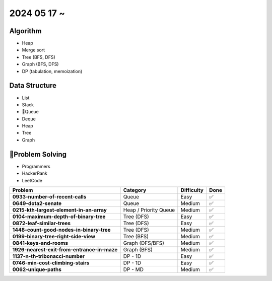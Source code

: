 2024 05 17 ~
===========

Algorithm
---------
- Heap
- Merge sort
- Tree (BFS, DFS)
- Graph (BFS, DFS)
- DP (tabulation, memoization)

Data Structure
--------------

- List
- Stack
- Queue
- Deque
- Heap
- Tree
- Graph


Problem Solving
---------------

- Programmers
- HackerRank
- LeetCode

+-----------------------------------------------+----------------------+-------------+------+
| Problem                                       | Category             | Difficulty  | Done |
+===============================================+======================+=============+======+
| **0933-number-of-recent-calls**               | Queue                | Easy        | ✅   |
+-----------------------------------------------+----------------------+-------------+------+
| **0649-dota2-senate**                         | Queue                | Medium      | ✅   |
+-----------------------------------------------+----------------------+-------------+------+
| **0215-kth-largest-element-in-an-array**      | Heap / Priority Queue| Medium      | ✅   |
+-----------------------------------------------+----------------------+-------------+------+
| **0104-maximum-depth-of-binary-tree**         | Tree (DFS)           | Easy        | ✅   |
+-----------------------------------------------+----------------------+-------------+------+
| **0872-leaf-similar-trees**                   | Tree (DFS)           | Easy        | ✅   |
+-----------------------------------------------+----------------------+-------------+------+
| **1448-count-good-nodes-in-binary-tree**      | Tree (DFS)           | Medium      | ✅   |
+-----------------------------------------------+----------------------+-------------+------+
| **0199-binary-tree-right-side-view**          | Tree (BFS)           | Medium      | ✅   |
+-----------------------------------------------+----------------------+-------------+------+
| **0841-keys-and-rooms**                       | Graph (DFS/BFS)      | Medium      | ✅   |
+-----------------------------------------------+----------------------+-------------+------+
| **1926-nearest-exit-from-entrance-in-maze**   | Graph (BFS)          | Medium      | ✅   |
+-----------------------------------------------+----------------------+-------------+------+
| **1137-n-th-tribonacci-number**               | DP - 1D              | Easy        | ✅   |
+-----------------------------------------------+----------------------+-------------+------+
| **0746-min-cost-climbing-stairs**             | DP - 1D              | Easy        | ✅   |
+-----------------------------------------------+----------------------+-------------+------+
| **0062-unique-paths**                         | DP - MD              | Medium      | ✅   |
+-----------------------------------------------+----------------------+-------------+------+
